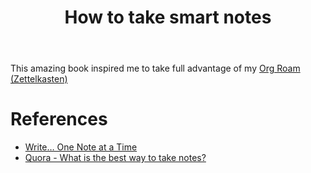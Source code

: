 :PROPERTIES:
:ID:       f80807b8-91f4-4799-92a3-076d1c1a045a
:END:
#+title: How to take smart notes
This amazing book inspired me to take full advantage of my [[id:5064b908-04f6-4167-a66c-072073109ef1][Org Roam (Zettelkasten)]]

* References
- [[https://takesmartnotes.com/][Write... One Note at a Time]]
- [[https://www.quora.com/What-is-the-best-way-to-take-notes][Quora - What is the best way to take notes?]]
